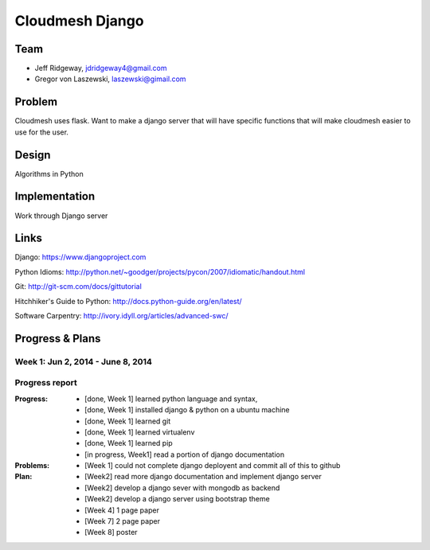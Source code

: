 Cloudmesh Django
======================================================================

Team
----------------------------------------------------------------------

* Jeff Ridgeway, jdridgeway4@gmail.com
* Gregor von Laszewski, laszewski@gimail.com

Problem
----------------------------------------------------------------------
Cloudmesh uses flask. Want to make a django server that will have
specific functions that will make cloudmesh easier to use for the 
user.


Design
----------------------------------------------------------------------
Algorithms in Python

Implementation
----------------------------------------------------------------------
Work through Django server

Links
----------------------------------------------------------------------
Django: https://www.djangoproject.com

Python Idioms: http://python.net/~goodger/projects/pycon/2007/idiomatic/handout.html

Git: http://git-scm.com/docs/gittutorial

Hitchhiker's Guide to Python: http://docs.python-guide.org/en/latest/

Software Carpentry: http://ivory.idyll.org/articles/advanced-swc/


Progress & Plans
------------------------------------------------------------------------
Week 1: Jun 2, 2014 - June 8, 2014
^^^^^^^^^^^^^^^^^^^^^^^^^^^^^^^^^^^^^^^^^^^^^^^^^^^^^^^^^^^^^^^^^^^^^^
Progress report
^^^^^^^^^^^^^^^^^^^^^^^

:Progress: 
  * [done, Week 1] learned python language and syntax, 
  * [done, Week 1] installed django & python on a ubuntu machine
  * [done, Week 1] learned git
  * [done, Week 1] learned virtualenv
  * [done, Week 1] learned pip
  * [in progress, Week1] read a portion of django documentation

:Problems: 
  * [Week 1] could not complete django deployent and commit all of this to
    github

:Plan: 
  * [Week2] read more django documentation and implement django server 
  * [Week2] develop a django sever with mongodb as backend
  * [Week2] develop a django server using bootstrap theme
  * [Week 4] 1 page paper
  * [Week 7] 2 page paper
  * [Week 8] poster

 


